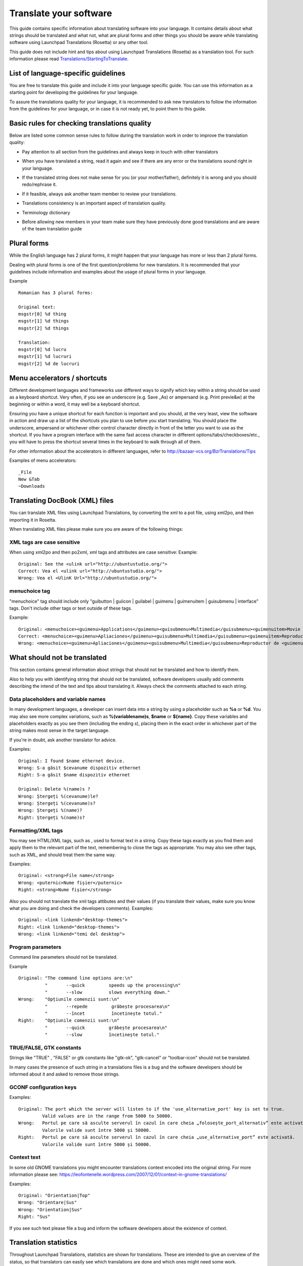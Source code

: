 Translate your software
=======================

This guide contains specific information about translating software into
your language. It contains details about what strings should be
translated and what not, what are plural forms and other things you
should be aware while translating software using Launchpad Translations
(Rosetta) or any other tool.

This guide does not include hint and tips about using Launchpad
Translations (Rosetta) as a translation tool. For such information
please read
`Translations/StartingToTranslate <Translations/StartingToTranslate>`__.

List of language-specific guidelines
------------------------------------

.. info::
    Before reading your language specific guide, please take a moment and
    read this general translation guide first

You are free to translate this guide and include it into your language
specific guide. You can use this information as a starting point for
developing the guidelines for your language.

To assure the translations quality for your language, it is recommended
to ask new translators to follow the information from the guidelines for
your language, or in case it is not ready yet, to point them to this
guide.

Basic rules for checking translations quality
---------------------------------------------

Below are listed some common sense rules to follow during the
translation work in order to improve the translation quality:

-  Pay attention to all section from the guidelines and always keep in
   touch with other translators

.. raw:: html

   <!-- end list -->

-  When you have translated a string, read it again and see if there are
   any error or the translations sound right in your language.

.. raw:: html

   <!-- end list -->

-  If the translated string does not make sense for you (or your
   mother/father), definitely it is wrong and you should redo/rephrase
   it.

.. raw:: html

   <!-- end list -->

-  If it feasible, always ask another team member to review your
   translations.

.. raw:: html

   <!-- end list -->

-  Translations consistency is an important aspect of translation
   quality.

.. raw:: html

   <!-- end list -->

-  Terminology dictionary

.. raw:: html

   <!-- end list -->

-  Before allowing new members in your team make sure they have
   previously done good translations and are aware of the team
   translation guide

Plural forms
------------

While the English language has 2 plural forms, it might happen that your
language has more or less than 2 plural forms.

Dealing with plural forms is one of the first question/problems for new
translators. It is recommended that your guidelines include information
and examples about the usage of plural forms in your language.

Example

::

   Romanian has 3 plural forms:

   Original text:
   msgstr[0] %d thing
   msgstr[1] %d things
   msgstr[2] %d things

   Translation:
   msgstr[0] %d lucru
   msgstr[1] %d lucruri
   msgstr[2] %d de lucruri

Menu accelerators / shortcuts
-----------------------------

Different development languages and frameworks use different ways to
signify which key within a string should be used as a keyboard shortcut.
Very often, if you see an underscore (e.g. Save \_As) or ampersand (e.g.
Print previe&w) at the beginning or within a word, it may well be a
keyboard shortcut.

Ensuring you have a unique shortcut for each function is important and
you should, at the very least, view the software in action and draw up a
list of the shortcuts you plan to use before you start translating. You
should place the underscore, ampersand or whichever other control
character directly in front of the letter you want to use as the
shortcut. If you have a program interface with the same fast access
character in different options/tabs/checkboxes/etc., you will have to
press the shortcut several times in the keyboard to walk through all of
them.

For other information about the accelerators in different languages,
refer to http://bazaar-vcs.org/BzrTranslations/Tips

Examples of menu accelerators:

::

   _File
   New &Tab
   ~Downloads

Translating DocBook (XML) files
-------------------------------

You can translate XML files using Launchpad Translations, by converting
the xml to a pot file, using xml2po, and then importing it in Rosetta.

When translating XML files please make sure you are aware of the
following things:

XML tags are case sensitive
~~~~~~~~~~~~~~~~~~~~~~~~~~~

When using xml2po and then po2xml, xml tags and attributes are case
sensitive: Example:

::

   Original: See the <ulink url="http://ubuntustudio.org/">
   Correct: Vea el <ulink url="http://ubuntustudio.org/">
   Wrong: Vea el <UlinK Url="http://ubuntustudio.org/">

menuchoice tag
~~~~~~~~~~~~~~
"menuchoice" tag should include only "guibutton \| guiicon \| guilabel
\| guimenu \| guimenuitem \| guisubmenu \| interface" tags. Don't
include other tags or text outside of these tags.

Example:

::

   Original: <menuchoice><guimenu>Applications</guimenu><guisubmenu>Multimedia</guisubmenu><guimenuitem>Movie Player</guimenuitem></menuchoice>
   Correct: <menuchoice><guimenu>Apliaciones</guimenu><guisubmenu>Multimedia</guisubmenu><guimenuitem>Reproductor de películas</guimenuitem>
   Wrong: <menuchoice><guimenu>Apliaciones</guimenu><guisubmenu>Multimedia</guisubmenu>Reproductor de <guimenuitem>películas</guimenuitem>

What should not be translated
-----------------------------

This section contains general information about strings that should not
be translated and how to identify them.

Also to help you with identifying string that should not be translated,
software developers usually add comments describing the intend of the
text and tips about translating it. Always check the comments attached
to each string.

Data placeholders and variable names
~~~~~~~~~~~~~~~~~~~~~~~~~~~~~~~~~~~~
In many development languages, a developer can insert data into a string
by using a placeholder such as **%s** or **%d**. You may also see more
complex variations, such as **%(variablename)s**, **$name** or
**${name}**. Copy these variables and placeholders exactly as you see
them (including the ending *s*), placing them in the exact order in
whichever part of the string makes most sense in the target language.

If you're in doubt, ask another translator for advice.

Examples:

::

   Original: I found $name ethernet device.
   Wrong: S-a găsit $cevanume dispozitiv ethernet
   Right: S-a găsit $name dispozitiv ethernet

   Original: Delete %(name)s ?
   Wrong: Ștergeți %(cevanume)le?
   Wrong: Ștergeți %(cevanume)s?
   Wrong: Ștergeți %(name)?
   Right: Ștergeți %(name)s?

Formatting/XML tags
~~~~~~~~~~~~~~~~~~~

You may see HTML/XML tags, such as , used to format text in a string.
Copy these tags exactly as you find them and apply them to the relevant
part of the text, remembering to close the tags as appropriate. You may
also see other tags, such as XML, and should treat them the same way.

Examples:

::

   Original: <strong>File name</strong>
   Wrong: <puternic>Nume fișier</puternic>
   Right: <strong>Nume fișier</strong>

Also you should not translate the xml tags attibutes and their values
(if you translate their values, make sure you know what you are doing
and check the developers comments). Examples:

::

   Original: <link linkend="desktop-themes">
   Right: <link linkend="desktop-themes">
   Wrong: <link linkend="temi del desktop">

Program parameters
~~~~~~~~~~~~~~~~~~

Command line parameters should not be translated.

Example

::

   Original: "The command line options are:\n"
             "       --quick         speeds up the processing\n"
             "       --slow          slows everything down."
   Wrong:    "Opțiunile comenzii sunt:\n"
             "       --repede         grăbește procesarea\n"
             "       --încet          încetinește totul."
   Right:    "Opțiunile comenzii sunt:\n"
             "       --quick         grăbește procesarea\n"
             "       --slow          încetinește totul."

TRUE/FALSE, GTK constants
~~~~~~~~~~~~~~~~~~~~~~~~~

Strings like "TRUE" , "FALSE" or gtk constants like "gtk-ok",
"gtk-cancel" or "toolbar-icon" should not be translated.

In many cases the presence of such string in a translations files is a
bug and the software developers should be informed about it and asked to
remove those strings.

GCONF configuration keys
~~~~~~~~~~~~~~~~~~~~~~~~

Examples:

::

   Original: The port which the server will listen to if the 'use_alternative_port' key is set to true.
            Valid values are in the range from 5000 to 50000.
   Wrong:   Portul pe care să asculte serverul în cazul în care cheia „folosește_port_alternativ” este activată.
            Valorile valide sunt între 5000 și 50000.
   Right:   Portul pe care să asculte serverul în cazul în care cheia „use_alternative_port” este activată.
            Valorile valide sunt între 5000 și 50000.

Context text
~~~~~~~~~~~~

In some old GNOME translations you might encounter translations context
encoded into the original string. For more information please see:
https://leofontenelle.wordpress.com/2007/12/01/context-in-gnome-translations/

Examples:

::

   Original: "Orientation|Top"
   Wrong: "Orientare|Sus"
   Wrong: "Orientation|Sus"
   Right: "Sus"

If you see such text please file a bug and inform the software
developers about the existence of context.

Translation statistics
----------------------

Throughout Launchpad Translations, statistics are shown for
translations. These are intended to give an overview of the status, so
that translators can easily see which translations are done and which
ones might need some work.

Here is an example of how statistics are shown for a translation
template in a particular language in Ubuntu:

Color meanings in the Status column
~~~~~~~~~~~~~~~~~~~~~~~~~~~~~~~~~~~

Depending on their status translation statistics can show different
colors to indicate each particular status of the strings. Here is what
the colours in the Launchpad Translation statistics mean:

-  Translated strings:

   -  **Green**: the translation imported from the upstream project and
      the one in Launchpad are identical.
   -  **Blue**: changed in Launchpad. The translation was imported from
      an upstream project, but translator chose to change it in
      Launchpad. The changed string will override the upstream one and
      be used in the distributed translations. Translators should keep
      these modifications to a minimum, and manually send them back to
      upstream if necessary.
   -  **Purple**: newly translated in Launchpad. The string is only
      translated in Launchpad. Translations imported from upstream did
      not have a translation for the string.

-  Untranslated strings:

   -  **Red**: untranslated. These strings have neither been translated
      in the upstream project nor in Launchpad

Lifecycle
~~~~~~~~~

During the lifecycle of translations, and while translators do their
work, there are some different paths in which the colours can change.
Here is a description of the most common scenarios:

-  **Red > Purple > Green**. In this scenario, the string was
   untranslated (Red), the translator translated it in Launchpad and
   there was no translation upstream (Purple). In the next translation
   import, the upstream translation has been done and coincides with the
   Launchpad one. This was because either an upstream translator made
   exactly the same translation or because the translator sent the
   translations back to upstream.

.. raw:: html

   <!-- end list -->

-  **Red > Purple > Blue > Green**. The string was untranslated (Red),
   the translator translated it in Launchpad and there was no
   translation upstream (Purple). In the next translation import, the
   upstream translation has been done and is different to the Launchpad
   one. This was probably because there was no communication between the
   upstream translator and the downstream one: the latter did not send
   his/her changes back to upstream, so upstream didn't know someone had
   already translated this somewhere else and translated it again, but
   differently. The way to get this translation to green is for the two
   translators to agree in a common translation, and either change it in
   Launchpad or upstream, depending on which one they might want to
   adopt.

.. raw:: html

   <!-- end list -->

-  **Red > Green**. The translation has been done upstream and it has
   been imported into Launchpad.

.. raw:: html

   <!-- end list -->

-  **Green > Blue**. A translator deliberately overrode an upstream
   translation. Upstream and Launchpad translations differ. These should
   be kept to a minimum, if necessary at all.

Running a localization team
---------------------------

Suggestions for sections included in your guidelines
~~~~~~~~~~~~~~~~~~~~~~~~~~~~~~~~~~~~~~~~~~~~~~~~~~~~

Below are some ideas, hints, for some information that could be included
into the guildelines for your language:

-  A section describing the current focus for translations. What
   packages should be translated, their priority, due date... etc

.. raw:: html

   <!-- end list -->

-  Create or provide a communication channel for all translators. It can
   be a forum, mailing list, IRC channel. The main usage of this channel
   is to support team work, ask for help or suggestions.

.. raw:: html

   <!-- end list -->

-  Provide information about other team working on translations, links
   to other upstream projects. Try to keep in touch/sync with their
   work.

.. raw:: html

   <!-- end list -->

-  Decide what grammatical mode or tense is used when translating into
   your language.

.. raw:: html

   <!-- end list -->

-  Decide grammatical person and if you are going to use a formal or
   informal approach when translating software. T-V distinction.

.. raw:: html

   <!-- end list -->

-  Decide a common set of terminology or dictionary to be used by all
   translators. This will help creating uniform translations.

.. raw:: html

   <!-- end list -->

-  A section, or a dedicated page, containing examples of common errors,
   together with an explanation of the error and the suggested solution

.. raw:: html

   <!-- end list -->

-  A section, or a dedicated page, containing examples of strings that
   should not be translated.

Common/Best practice
~~~~~~~~~~~~~~~~~~~~

Below you will find a set of common practices for running a team

-  Don't forget about other translators or translations groups. In many
   cases you or your are not the only one doing translation in the free
   software ecosystem. Always keep in touch with that other teams are
   doing and make sure the translation teams for your language are
   translating free software using the same "language". Try to create or
   join a communication channel channel common to all translation teams
   for your language and use it for talking about important aspect that
   affect all translations.

.. raw:: html

   <!-- end list -->

-  Define a procedure for accepting new team members.

   -  

      -  The acceptance level may vary according to the percentage of
         already finished translations. For languages with few
         translators and translations already done team acceptance could
         be lower than in the case of a language with many translators,
         translations made and the presence of GTP, OpenOffice , etc
         upstream translation projects.
      -  Before accepting a member you may ask him/her to provide some
         translation. If the translations are great you may accept the
         new member. Otherwise giving feedback about why the translation
         are not good is a great help. Try to use a forum, mailinglist
         or IRC channel for giving feedback to potential new members.

.. raw:: html

   <!-- end list -->

-  Create a webpage/wikipage for the translations guide. This guide
   should contain:

   -  

      -  First rule: "If a translation does not make sense for you /
         your grandmother, definitely it is wrong!".
      -  Second rule: "Make your translation useful and adapt to the
         context. Don't follow always the original text". Like for
         example "Tile children" may sound funny in many languages so
         try "Arrange windows as tile". The original text is not always
         the correct one.
      -  a common terminology or a link to a common terminology
         dictionary or glossary. Don't forget about
         `open-tran.eu <http://open-tran.eu>`__ . You can also install
         `the glossary used by Romanian
         teams <http://www.i18n.ro/glosar>`__ (`here is the
         code <http://diacritice.svn.sourceforge.net/viewvc/diacritice/trunk/>`__)
      -  information about what should be translated and what not
      -  specific rules for translating into your language
      -  a list of frequent errors.
      -  explaining the plural form for your language and how to use
         them
      -  how you should translate menu accelerators / shortcuts
      -  inform the translators about other translation project and how
         we should cooperate and work together

.. raw:: html

   <!-- end list -->

-  Make sure you have a good communication channel for all members of
   the team or subteam. Try to reach all communication types:
   mailinglist, forum, IRC channel.

.. raw:: html

   <!-- end list -->

-  Let Launchpad know about your translation guide

.. raw:: html

   <!-- end list -->

-  Create a webpage / wiki where people could find general information
   about your team, such as:

   -  short and long term team goal
   -  new membership acceptance conditions
   -  translation guide
   -  common terminology (ex a link to a glossary, terminology list,
      dictionary)
   -  how to get in contact with the team (team contact or team members)

.. raw:: html

   <!-- end list -->

-  Make sure the team act as a team.

   -  Keep the team members up to date with the latest actions
   -  keep in contact with team members and try to collect feedback and
      status
   -  guide new members and help them get along with the team and
      translation work
   -  try to recruit new members into your translation team.

.. raw:: html

   <!-- end list -->

-  From time to time take a look at what other people are doing. In many
   cases you are not the only team/person translating software in your
   language.

Next steps
----------

Find more about joining and creating `translations groups and
teams <Translations/Groups>`__